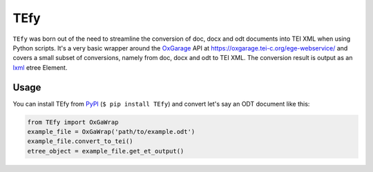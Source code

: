 TEfy
====

|Build Status| |PyPI version| 

``TEfy`` was born out of the need to streamline the conversion of doc,
docx and odt documents into TEI XML when using Python scripts. It's a
very basic wrapper around the OxGarage_
API at https://oxgarage.tei-c.org/ege-webservice/ and
covers a small subset of conversions, namely from doc, docx and odt to TEI
XML. The conversion result is output as an lxml_ etree Element. 

.. _OxGarage: https://github.com/TEIC/oxgarage
.. _lxml: https://github.com/lxml/lxml

Usage 
-----
You can install TEfy from `PyPI <https://pypi.org/project/TEfy/>`__ (``$ pip
install TEfy``) and convert let's say an ODT document like this:

.. code:: python

    from TEfy import OxGaWrap
    example_file = OxGaWrap('path/to/example.odt')
    example_file.convert_to_tei()
    etree_object = example_file.get_et_output()

.. |Build Status| image:: https://travis-ci.org/03b8/TEfy.svg?branch=master
   :target: https://travis-ci.org/03b8/TEfy
.. |PyPI version| image:: https://badge.fury.io/py/TEfy.svg
   :target: https://badge.fury.io/py/TEfy
